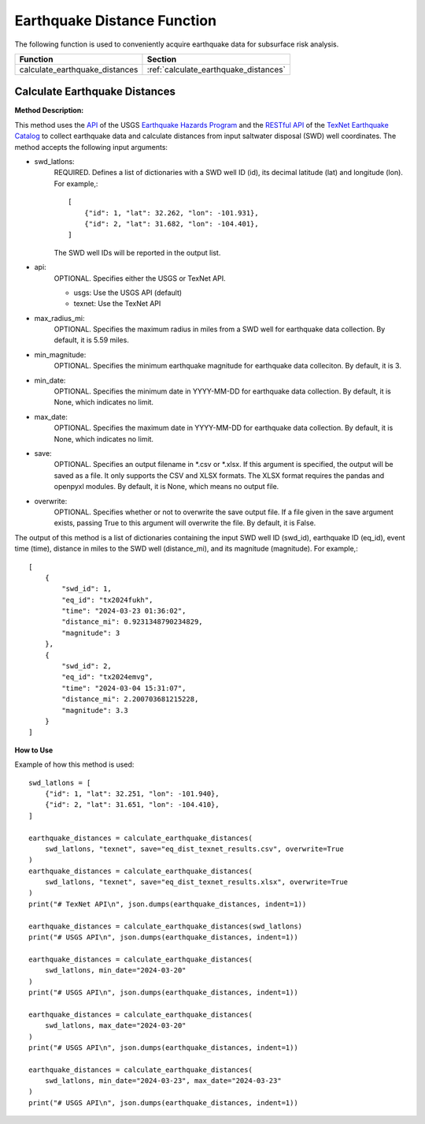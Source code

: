 ﻿Earthquake Distance Function
============================



The following function is used to conveniently acquire earthquake data for subsurface risk analysis.

+--------------------------------+---------------------------------------+
| Function                       | Section                               |
+================================+=======================================+
| calculate_earthquake_distances | :ref:`calculate_earthquake_distances` |
+--------------------------------+---------------------------------------+



.. _calculate_earthquake_distances:

Calculate Earthquake Distances
------------------------------

**Method Description:**

This method uses the `API <https://earthquake.usgs.gov/fdsnws/event/1/>`_ of the USGS `Earthquake Hazards Program <https://www.usgs.gov/programs/earthquake-hazards>`_ and the `RESTful API <https://maps.texnet.beg.utexas.edu/arcgis/rest/services/catalog/catalog_all/MapServer/0/>`_ of the `TexNet Earthquake Catalog <https://www.beg.utexas.edu/texnet-cisr/texnet/earthquake-catalog/>`_ to collect earthquake data and calculate distances from input saltwater disposal (SWD) well coordinates.
The method accepts the following input arguments:

- swd_latlons:
    REQUIRED. Defines a list of dictionaries with a SWD well ID (id), its decimal latitude (lat) and longitude (lon).
    For example,::

     [
         {"id": 1, "lat": 32.262, "lon": -101.931},
         {"id": 2, "lat": 31.682, "lon": -104.401},
     ]

    The SWD well IDs will be reported in the output list.

- api:
    OPTIONAL. Specifies either the USGS or TexNet API.

    * usgs: Use the USGS API (default)
    * texnet: Use the TexNet API

- max_radius_mi:
    OPTIONAL. Specifies the maximum radius in miles from a SWD well for earthquake data collection.
    By default, it is 5.59 miles.

- min_magnitude:
    OPTIONAL. Specifies the minimum earthquake magnitude for earthquake data colleciton.
    By default, it is 3.

- min_date:
    OPTIONAL. Specifies the minimum date in YYYY-MM-DD for earthquake data collection.
    By default, it is None, which indicates no limit.

- max_date:
    OPTIONAL. Specifies the maximum date in YYYY-MM-DD for earthquake data collection.
    By default, it is None, which indicates no limit.

- save:
    OPTIONAL. Specifies an output filename in \*.csv or \*.xlsx.
    If this argument is specified, the output will be saved as a file.
    It only supports the CSV and XLSX formats.
    The XLSX format requires the pandas and openpyxl modules.
    By default, it is None, which means no output file.

- overwrite:
    OPTIONAL. Specifies whether or not to overwrite the save output file.
    If a file given in the save argument exists, passing True to this argument will overwrite the file.
    By default, it is False.

The output of this method is a list of dictionaries containing the input SWD well ID (swd_id), earthquake ID (eq_id), event time (time), distance in miles to the SWD well (distance_mi), and its magnitude (magnitude).
For example,::

    [
        {
            "swd_id": 1,
            "eq_id": "tx2024fukh",
            "time": "2024-03-23 01:36:02",
            "distance_mi": 0.9231348790234829,
            "magnitude": 3
        },
        {
            "swd_id": 2,
            "eq_id": "tx2024emvg",
            "time": "2024-03-04 15:31:07",
            "distance_mi": 2.200703681215228,
            "magnitude": 3.3
        }
    ]


**How to Use**

Example of how this method is used::

    swd_latlons = [
        {"id": 1, "lat": 32.251, "lon": -101.940},
        {"id": 2, "lat": 31.651, "lon": -104.410},
    ]

    earthquake_distances = calculate_earthquake_distances(
        swd_latlons, "texnet", save="eq_dist_texnet_results.csv", overwrite=True
    )
    earthquake_distances = calculate_earthquake_distances(
        swd_latlons, "texnet", save="eq_dist_texnet_results.xlsx", overwrite=True
    )
    print("# TexNet API\n", json.dumps(earthquake_distances, indent=1))

    earthquake_distances = calculate_earthquake_distances(swd_latlons)
    print("# USGS API\n", json.dumps(earthquake_distances, indent=1))

    earthquake_distances = calculate_earthquake_distances(
        swd_latlons, min_date="2024-03-20"
    )
    print("# USGS API\n", json.dumps(earthquake_distances, indent=1))

    earthquake_distances = calculate_earthquake_distances(
        swd_latlons, max_date="2024-03-20"
    )
    print("# USGS API\n", json.dumps(earthquake_distances, indent=1))

    earthquake_distances = calculate_earthquake_distances(
        swd_latlons, min_date="2024-03-23", max_date="2024-03-23"
    )
    print("# USGS API\n", json.dumps(earthquake_distances, indent=1))
